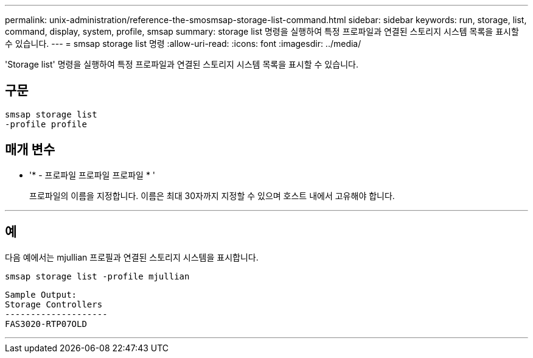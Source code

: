 ---
permalink: unix-administration/reference-the-smosmsap-storage-list-command.html 
sidebar: sidebar 
keywords: run, storage, list, command, display, system, profile, smsap 
summary: storage list 명령을 실행하여 특정 프로파일과 연결된 스토리지 시스템 목록을 표시할 수 있습니다. 
---
= smsap storage list 명령
:allow-uri-read: 
:icons: font
:imagesdir: ../media/


[role="lead"]
'Storage list' 명령을 실행하여 특정 프로파일과 연결된 스토리지 시스템 목록을 표시할 수 있습니다.



== 구문

[listing]
----
smsap storage list
-profile profile
----


== 매개 변수

* '* - 프로파일 프로파일 프로파일 * '
+
프로파일의 이름을 지정합니다. 이름은 최대 30자까지 지정할 수 있으며 호스트 내에서 고유해야 합니다.



'''


== 예

다음 예에서는 mjullian 프로필과 연결된 스토리지 시스템을 표시합니다.

[listing]
----
smsap storage list -profile mjullian
----
[listing]
----

Sample Output:
Storage Controllers
--------------------
FAS3020-RTP07OLD
----
'''